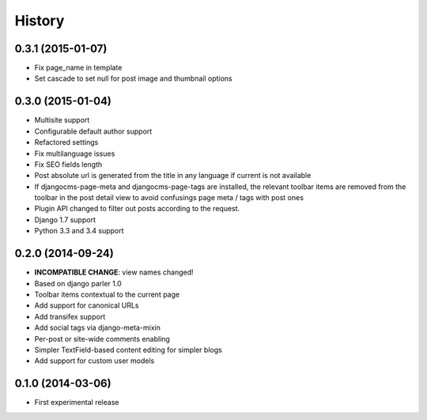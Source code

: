 .. :changelog:

History
-------

0.3.1 (2015-01-07)
++++++++++++++++++

* Fix page_name in template
* Set cascade to set null for post image and thumbnail options

0.3.0 (2015-01-04)
++++++++++++++++++

* Multisite support
* Configurable default author support
* Refactored settings
* Fix multilanguage issues
* Fix SEO fields length
* Post absolute url is generated from the title in any language if current is
  not available
* If djangocms-page-meta and djangocms-page-tags are installed, the relevant
  toolbar items are removed from the toolbar in the post detail view to avoid
  confusings page meta / tags with post ones
* Plugin API changed to filter out posts according to the request.
* Django 1.7 support
* Python 3.3 and 3.4 support


0.2.0 (2014-09-24)
++++++++++++++++++

* **INCOMPATIBLE CHANGE**: view names changed!
* Based on django parler 1.0
* Toolbar items contextual to the current page
* Add support for canonical URLs
* Add transifex support
* Add social tags via django-meta-mixin
* Per-post or site-wide comments enabling
* Simpler TextField-based content editing for simpler blogs
* Add support for custom user models


0.1.0 (2014-03-06)
++++++++++++++++++

* First experimental release
